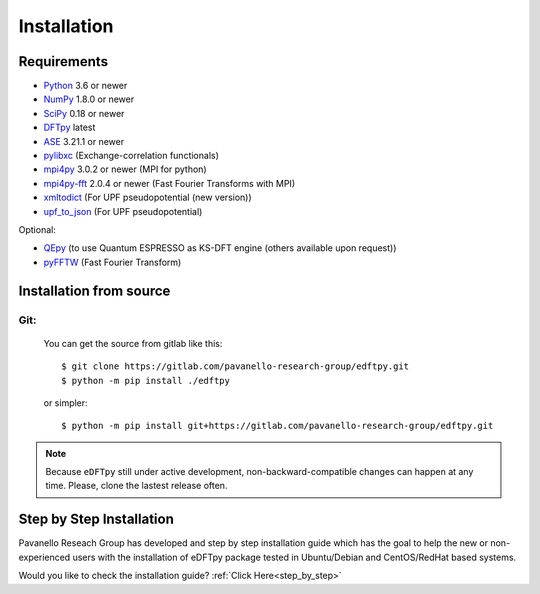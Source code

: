 .. _download_and_install:

============
Installation
============

Requirements
============

* Python_ 3.6 or newer
* NumPy_ 1.8.0 or newer
* SciPy_ 0.18 or newer
* DFTpy_ latest
* ASE_  3.21.1 or newer
* pylibxc_ (Exchange-correlation functionals)
* mpi4py_ 3.0.2 or newer (MPI for python)
* mpi4py-fft_ 2.0.4 or newer (Fast Fourier Transforms with MPI)
* xmltodict_ (For UPF pseudopotential (new version))
* upf_to_json_ (For UPF pseudopotential)

Optional:

* QEpy_ (to use Quantum ESPRESSO as KS-DFT engine (others available upon request))
* pyFFTW_  (Fast Fourier Transform)

.. _Python: https://www.python.org/
.. _NumPy: https://docs.scipy.org/doc/numpy/reference/
.. _SciPy: https://docs.scipy.org/doc/scipy/reference/
.. _pylibxc: https://tddft.org/programs/libxc/
.. _pyFFTW: https://pyfftw.readthedocs.io/en/latest/
.. _ASE: https://gitlab.com/ase/ase
.. _DFTpy: https://gitlab.com/pavanello-research-group/dftpy
.. _mpi4py: https://bitbucket.org/mpi4py/mpi4py
.. _mpi4py-fft: https://bitbucket.org/mpi4py/mpi4py-fft
.. _xmltodict: https://github.com/martinblech/xmltodict
.. _upf_to_json: https://github.com/simonpintarelli/upf_to_json
.. _QEpy: https://gitlab.com/shaoxc/qepy
.. _f90wrap: https://github.com/jameskermode/f90wrap


Installation from source
========================

Git:
----------

    You can get the source from gitlab like this::

        $ git clone https://gitlab.com/pavanello-research-group/edftpy.git
        $ python -m pip install ./edftpy

    or simpler::

        $ python -m pip install git+https://gitlab.com/pavanello-research-group/edftpy.git



.. note::

    Because ``eDFTpy`` still under active development, non-backward-compatible changes can happen at any time. Please, clone the lastest release often.

Step by Step Installation
=========================

Pavanello Reseach Group has developed and step by step installation guide which has the goal to help the new or non-experienced users with the installation of eDFTpy package tested in Ubuntu/Debian and CentOS/RedHat based systems. 

Would you like to check the installation guide? :ref:`Click Here<step_by_step>`

